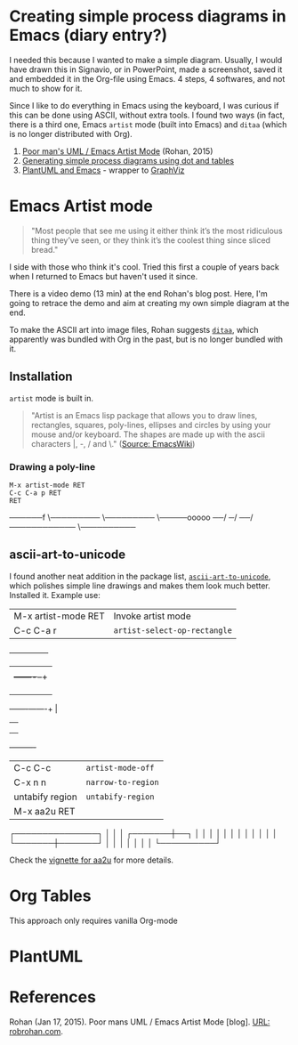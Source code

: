 * Creating simple process diagrams in Emacs (diary entry?)

  I needed this because I wanted to make a simple diagram. Usually, I
  would have drawn this in Signavio, or in PowerPoint, made a
  screenshot, saved it and embedded it in the Org-file using Emacs. 4
  steps, 4 softwares, and not much to show for it.

  Since I like to do everything in Emacs using the keyboard, I was
  curious if this can be done using ASCII, without extra tools. I
  found two ways (in fact, there is a third one, Emacs ~artist~ mode
  (built into Emacs) and ~ditaa~ (which is no longer distributed with
  Org).

  1) [[https://robrohan.com/2015/01/17/poor-mans-uml-artist-mode.html][Poor man's UML / Emacs Artist Mode]] (Rohan, 2015)
  2) [[https://orgmode.org/worg/org-tutorials/org-dot-diagrams.html][Generating simple process diagrams using dot and tables]]
  3) [[https://plantuml.com/emacs][PlantUML and Emacs]] - wrapper to [[http://www.graphviz.org/][GraphViz]]

* Emacs Artist mode

  #+begin_quote
  "Most people that see me using it either think it’s the most
  ridiculous thing they’ve seen, or they think it’s the coolest thing
  since sliced bread."
  #+end_quote

  I side with those who think it's cool. Tried this first a couple of
  years back when I returned to Emacs but haven't used it since.

  There is a video demo (13 min) at the end Rohan's blog post. Here,
  I'm going to retrace the demo and aim at creating my own simple
  diagram at the end.

  To make the ASCII art into image files, Rohan suggests [[http://ditaa.sourceforge.net/][~ditaa~]],
  which apparently was bundled with Org in the past, but is no longer
  bundled with it.

** Installation

   ~artist~ mode is built in.

   #+begin_quote
   "Artist is an Emacs lisp package that allows you to draw lines,
   rectangles, squares, poly-lines, ellipses and circles by using your
   mouse and/or keyboard. The shapes are made up with the ascii
   characters |, -, / and \."  ([[https://www.emacswiki.org/emacs/ArtistMode][Source: EmacsWiki]])
   #+end_quote

*** Drawing a poly-line

	#+begin_example
    M-x artist-mode RET
    C-c C-a p RET
    RET
	#+end_example


──────f
      \─────────
                \─────────
                          \─────ooooo
	                   ──/
	                 ─/
	       	      ──/
	            ────────────
				\──────────


** ascii-art-to-unicode

   I found another neat addition in the package list,
   [[https://elpa.gnu.org/packages/ascii-art-to-unicode.html][~ascii-art-to-unicode~]], which polishes simple line drawings and
   makes them look much better. Installed it. Example use:

   | M-x artist-mode RET   | Invoke artist mode           |
   | C-c C-a r             | ~artist-select-op-rectangle~ |

   +---------------+
   |               |
   |       +-------+--+
   |       |       |  |
   |       |       |  |
   |       |       |  |
   +-------+-------+  |
   |          |
   |          |
   |          |
   +----------+

   | C-c C-c         | ~artist-mode-off~  |
   | C-x n n         | ~narrow-to-region~ |
   | untabify region | ~untabify-region~  |
   | M-x aa2u RET    |                    |

   ┌───────────────┐
   │               │
   │       ┌───────┼──┐
   │       │       │  │
   │       │       │  │
   │       │       │  │
   └───────┼───────┘  │
   │          │
   │          │
   │          │
   └──────────┘

   Check the [[https://elpa.gnu.org/packages/ascii-art-to-unicode.html][vignette for aa2u]] for more details.

* Org Tables

  This approach only requires vanilla Org-mode
* PlantUML
* References

  Rohan (Jan 17, 2015). Poor mans UML / Emacs Artist Mode [blog]. [[https://robrohan.com/2015/01/17/poor-mans-uml-artist-mode.html][URL:
  robrohan.com]].
